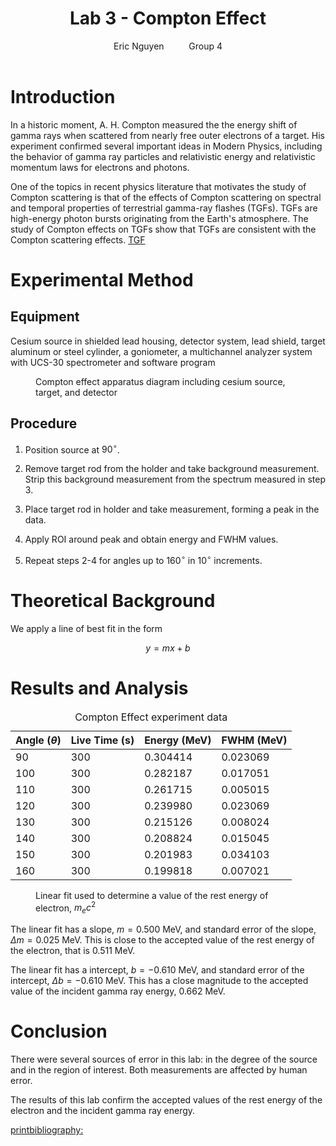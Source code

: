#+TITLE: Lab 3 - Compton Effect
#+AUTHOR: Eric Nguyen \qquad Group 4
#+OPTIONS: toc:nil num:nil
#+LATEX_HEADER: \usepackage[margin=1in]{geometry}
#+LATEX_CLASS_OPTIONS: [12pt]
#+LATEX_HEADER: \usepackage[backend=bibtex]{biblatex}
#+LATEX_HEADER: \addbibresource{./lab3.bib}
#+EXPORT_FILE_NAME: ComptonEffect_NguyenEric

\begin{abstract}
The goal of this lab is to measure the energy of gamma rays scattered from electrons in a metal.
To do this, we use a source of cesium placed on a rotating platform directed at a target cylinder.
The radiated gamma rays are scattered by the target cylinder and collected in a detector for analysis on the computer.
We find that our experimental results agree with the accepted values for the rest energy of the electron and the incident gamma ray energy.
\end{abstract}

* Introduction

In a historic moment, A. H. Compton measured the the energy shift of gamma rays when scattered from nearly free outer electrons of a target.
His experiment confirmed several important ideas in Modern Physics, including the behavior of gamma ray particles and relativistic energy and relativistic momentum laws for electrons and photons.

One of the topics in recent physics literature that motivates the study of Compton scattering is that of the effects of Compton scattering on spectral and temporal properties of terrestrial gamma-ray flashes (TGFs).
TGFs are high-energy photon bursts originating from the Earth's atmosphere.
The study of Compton effects on TGFs show that TGFs are consistent with the Compton scattering effects.
[[cite:&tgf][TGF]]

* Experimental Method

** Equipment

Cesium source in shielded lead housing, detector system, lead shield, target aluminum or steel cylinder, a goniometer, a multichannel analyzer system with UCS-30 spectrometer and software program

#+CAPTION: Compton effect apparatus diagram including cesium source, target, and detector
#+ATTR_LATEX: :width 240px
[[./diagram.png]]

** Procedure

1. Position source at \(90^\circ\).

2. Remove target rod from the holder and take background measurement.
   Strip this background measurement from the spectrum measured in step 3.

3. Place target rod in holder and take measurement, forming a peak in the data.

4. Apply ROI around peak and obtain energy and FWHM values.

5. Repeat steps 2-4 for angles up to \(160^\circ\) in \(10^\circ\) increments.

* Theoretical Background

We apply a line of best fit in the form

\[y = mx + b \tag{1}\]

* Results and Analysis

#+CAPTION: Compton Effect experiment data
| Angle (\(\theta\)) | Live Time (s) | Energy (MeV) | FWHM (MeV) |
|--------------------+---------------+--------------+------------|
|                 90 |           300 |     0.304414 |   0.023069 |
|                100 |           300 |     0.282187 |   0.017051 |
|                110 |           300 |     0.261715 |   0.005015 |
|                120 |           300 |     0.239980 |   0.023069 |
|                130 |           300 |     0.215126 |   0.008024 |
|                140 |           300 |     0.208824 |   0.015045 |
|                150 |           300 |     0.201983 |   0.034103 |
|                160 |           300 |     0.199818 |   0.007021 |

#+CAPTION: Linear fit used to determine a value of the rest energy of electron, \(m_e c^2\)
[[./fit.png]]

The linear fit has a slope, \(m = 0.500 \text{ MeV}\), and standard error of the slope, \(\Delta m = 0.025 \text{ MeV}\).
This is close to the accepted value of the rest energy of the electron, that is \(0.511 \text{ MeV}\).

The linear fit has a intercept, \(b = -0.610 \text{ MeV}\), and standard error of the intercept, \(\Delta b = -0.610 \text{ MeV}\).
This has a close magnitude to the accepted value of the incident gamma ray energy, \(0.662 \text{ MeV}\).

* Conclusion

There were several sources of error in this lab: in the degree of the source and in the region of interest.
Both measurements are affected by human error.

The results of this lab confirm the accepted values of the rest energy of the electron and the incident gamma ray energy.

[[printbibliography:]]

